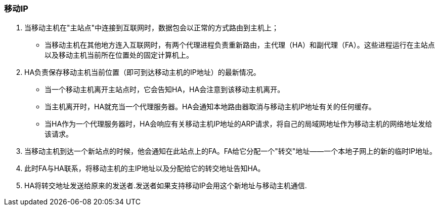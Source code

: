 === 移动IP

1. 当移动主机在"主站点"中连接到互联网时，数据包会以正常的方式路由到主机上；

- 当移动主机在其他地方连入互联网时，有两个代理进程负责重新路由，主代理（HA）和副代理（FA）。这些进程运行在主站点以及移动主机当前所在位置处的固定计算机上。

3. HA负责保存移动主机当前位置（即可到达移动主机的IP地址）的最新情况。
* 当一个移动主机离开主站点时，它会告知HA，HA会注意到该移动主机离开。
* 当主机离开时，HA就充当一个代理服务器。HA会通知本地路由器取消与移动主机IP地址有关的任何缓存。
* 当HA作为一个代理服务器时，HA会响应有关移动主机IP地址的ARP请求，将自己的局域网地址作为移动主机的网络地址发给该请求。

4. 当移动主机到达一个新站点的时候，他会通知在此站点上的FA。FA给它分配一个"转交"地址——一个本地子网上的新的临时IP地址。

5. 此时FA与HA联系，将移动主机的主IP地址以及分配给它的转交地址告知HA。

6. HA将转交地址发送给原来的发送者.发送者如果支持移动IP会用这个新地址与移动主机通信.